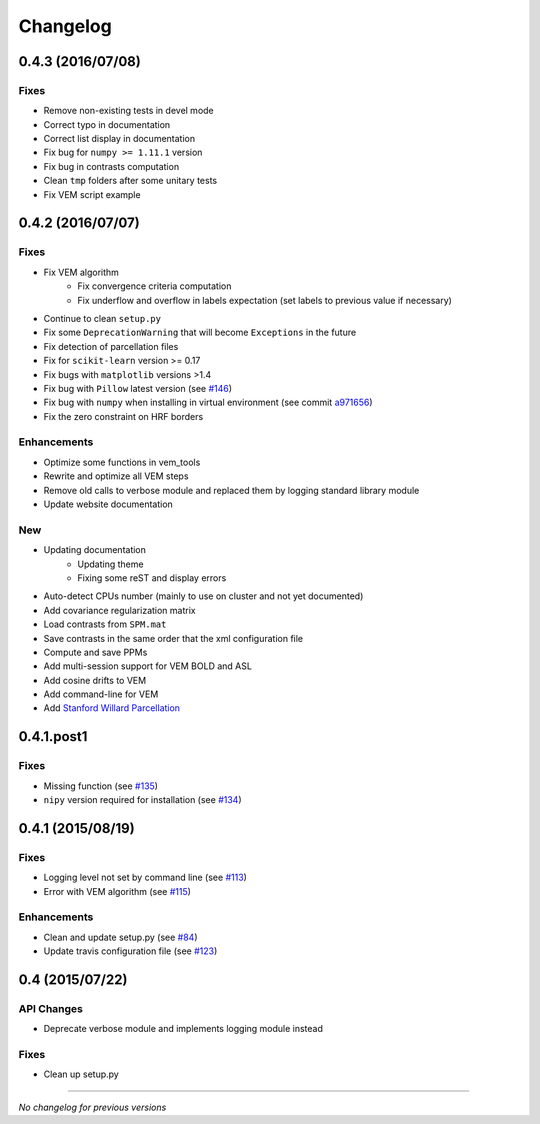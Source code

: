 Changelog
=========

0.4.3 (2016/07/08)
++++++++++++++++++

Fixes
-----

- Remove non-existing tests in devel mode
- Correct typo in documentation
- Correct list display in documentation
- Fix bug for ``numpy >= 1.11.1`` version
- Fix bug in contrasts computation
- Clean ``tmp`` folders after some unitary tests
- Fix VEM script example

0.4.2 (2016/07/07)
++++++++++++++++++

Fixes
-----

- Fix VEM algorithm
    + Fix convergence criteria computation
    + Fix underflow and overflow in labels expectation (set labels to previous
      value if necessary)
- Continue to clean ``setup.py``
- Fix some ``DeprecationWarning`` that will become ``Exceptions`` in the future
- Fix detection of parcellation files
- Fix for ``scikit-learn`` version >= 0.17
- Fix bugs with ``matplotlib`` versions >1.4
- Fix bug with ``Pillow`` latest version (see `#146 <https://github.com/pyhrf/pyhrf/issues/146>`_)
- Fix bug with ``numpy`` when installing in virtual environment (see commit `a971656 <https://github.com/pyhrf/pyhrf/commit/a971656>`_)
- Fix the zero constraint on HRF borders

Enhancements
------------

- Optimize some functions in vem_tools
- Rewrite and optimize all VEM steps
- Remove old calls to verbose module and replaced them by logging standard library module
- Update website documentation

New
---

- Updating documentation
    + Updating theme
    + Fixing some reST and display errors
- Auto-detect CPUs number (mainly to use on cluster and not yet documented)
- Add covariance regularization matrix
- Load contrasts from ``SPM.mat``
- Save contrasts in the same order that the xml configuration file
- Compute and save PPMs
- Add multi-session support for VEM BOLD and ASL
- Add cosine drifts to VEM
- Add command-line for VEM
- Add `Stanford Willard Parcellation <http://findlab.stanford.edu/functional_ROIs.html>`_

0.4.1.post1
+++++++++++

Fixes
-----

- Missing function (see `#135 <https://github.com/pyhrf/pyhrf/issues/135>`_)
- ``nipy`` version required for installation (see `#134 <https://github.com/pyhrf/pyhrf/issues/134>`_)

0.4.1 (2015/08/19)
++++++++++++++++++

Fixes
-----

- Logging level not set by command line (see `#113 <https://github.com/pyhrf/pyhrf/issues/113>`_)
- Error with VEM algorithm (see `#115 <https://github.com/pyhrf/pyhrf/issues/115>`_)

Enhancements
------------

- Clean and update setup.py (see `#84 <https://github.com/pyhrf/pyhrf/issues/84>`_)
- Update travis configuration file (see `#123 <https://github.com/pyhrf/pyhrf/issues/123>`_)


0.4 (2015/07/22)
++++++++++++++++

API Changes
-----------

- Deprecate verbose module and implements logging module instead

Fixes
-----

- Clean up setup.py

-----------------------------------

*No changelog for previous versions*
